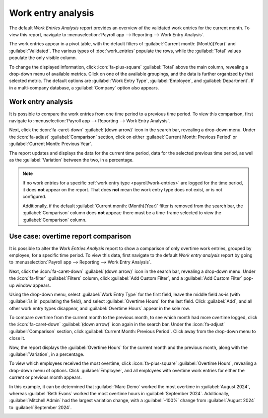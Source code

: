 ===================
Work entry analysis
===================

The default *Work Entries Analysis* report provides an overview of the validated work entries for
the current month. To view this report, navigate to :menuselection:`Payroll app --> Reporting -->
Work Entry Analysis`.

The work entries appear in a pivot table, with the default filters of :guilabel:`Current month:
(Month)(Year)` and :guilabel:`Validated`. The various types of :doc:`work_entries` populate the
rows, while the :guilabel:`Total` values populate the only visible column.

To change the displayed information, click :icon:`fa-plus-square` :guilabel:`Total` above the main
column, revealing a drop-down menu of available metrics. Click on one of the available groupings,
and the data is further organized by that selected metric. The default options are :guilabel:`Work
Entry Type`, :guilabel:`Employee`, and :guilabel:`Department`. If in a multi-company database, a
:guilabel:`Company` option also appears.

Work entry analysis
==============================

It is possible to compare the work entries from one time period to a previous time period. To view
this comparison, first navigate to :menuselection:`Payroll app --> Reporting --> Work Entry
Analysis`.

Next, click the :icon:`fa-caret-down` :guilabel:`(down arrow)` icon in the search bar, revealing a
drop-down menu. Under the :icon:`fa-adjust` :guilabel:`Comparison` section, click on either
:guilabel:`Current Month: Previous Period` or :guilabel:`Current Month: Previous Year`.

The report updates and displays the data for the current time period, data for the selected previous
time period, as well as the :guilabel:`Variation` between the two, in a percentage.

.. image:: work_entry_analysis/work-entry-comparison.png
   :alt: A pivot table comparing the work entries of the current month and the previous month.

.. note::
   If no work entries for a specific :ref:`work entry type <payroll/work-entries>` are logged for
   the time period, it does **not** appear on the report. That does **not** mean the work entry type
   does not exist, or is not configured.

   Additionally, if the default :guilabel:`Current month: (Month)(Year)` filter is removed from the
   search bar, the :guilabel:`Comparison` column does **not** appear; there must be a time-frame
   selected to view the :guilabel:`Comparison` column.

Use case: overtime report comparison
====================================

It is possible to alter the *Work Entries Analysis* report to show a comparison of only overtime
work entries, grouped by employee, for a specific time period. To view this data, first navigate to
the default *Work entry analysis* report by going to :menuselection:`Payroll app --> Reporting -->
Work Entry Analysis`.

Next, click the :icon:`fa-caret-down` :guilabel:`(down arrow)` icon in the search bar, revealing a
drop-down menu. Under the :icon:`fa-filter` :guilabel:`Filters` column, click :guilabel:`Add Custom
Filter`, and a :guilabel:`Add Custom Filter` pop-up window appears.

Using the drop-down menu, select :guilabel:`Work Entry Type` for the first field, leave the middle
field as-is (with :guilabel:`is in` populating the field), and select :guilabel:`Overtime Hours` for
the last field. Click :guilabel:`Add`, and all other work entry types disappear, and
:guilabel:`Overtime Hours` appear in the sole row.

To compare overtime from the current month to the previous month, to see which month had more
overtime logged, click the :icon:`fa-caret-down` :guilabel:`(down arrow)` icon again in the search
bar. Under the :icon:`fa-adjust` :guilabel:`Comparison` section, click :guilabel:`Current Month:
Previous Period`. Click away from the drop-down menu to close it.

Now, the report displays the :guilabel:`Overtime Hours` for the current month and the previous
month, along with the :guilabel:`Variation`, in a percentage.

To view which employees received the most overtime, click :icon:`fa-plus-square` :guilabel:`Overtime
Hours`, revealing a drop-down menu of options. Click :guilabel:`Employee`, and all employees with
overtime work entries for either the current or previous month appears.

In this example, it can be determined that :guilabel:`Marc Demo` worked the most overtime in
:guilabel:`August 2024`, whereas :guilabel:`Beth Evans` worked the most overtime hours in
:guilabel:`September 2024`. Additionally, :guilabel:`Mitchell Admin` had the largest variation
change, with a :guilabel:`-100%` change from :guilabel:`August 2024` to :guilabel:`September 2024`.

.. image:: work_entry_analysis/variation.png
   :alt: A pivot table comparing the overtime from September 2024 with August 2024.
